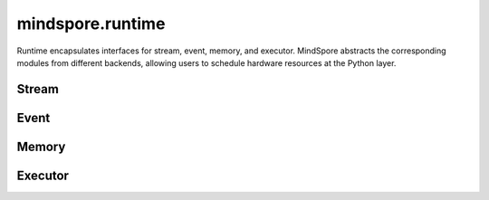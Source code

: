 mindspore.runtime
==================

Runtime encapsulates interfaces for stream, event, memory, and executor. MindSpore abstracts the corresponding modules from different backends, allowing users to schedule hardware resources at the Python layer.

Stream
---------

.. msplatformautosummary::
    :toctree: runtime
    :nosignatures:
    :template: classtemplate.rst

    mindspore.runtime.communication_stream
    mindspore.runtime.current_stream
    mindspore.runtime.default_stream
    mindspore.runtime.set_cur_stream
    mindspore.runtime.synchronize
    mindspore.runtime.Stream
    mindspore.runtime.StreamCtx

Event
---------

.. msplatformautosummary::
    :toctree: runtime
    :nosignatures:
    :template: classtemplate.rst

    mindspore.runtime.Event

Memory
------------

.. msplatformautosummary::
    :toctree: runtime
    :nosignatures:
    :template: classtemplate.rst

    mindspore.runtime.max_memory_allocated
    mindspore.runtime.max_memory_reserved
    mindspore.runtime.memory_allocated
    mindspore.runtime.memory_reserved
    mindspore.runtime.memory_stats
    mindspore.runtime.memory_summary
    mindspore.runtime.reset_max_memory_reserved
    mindspore.runtime.reset_max_memory_allocated
    mindspore.runtime.reset_peak_memory_stats
    mindspore.runtime.empty_cache
    mindspore.runtime.set_memory

Executor
------------

.. msplatformautosummary::
    :toctree: runtime
    :nosignatures:
    :template: classtemplate.rst

    mindspore.runtime.set_cpu_affinity
    mindspore.runtime.launch_blocking
    mindspore.runtime.dispatch_threads_num
